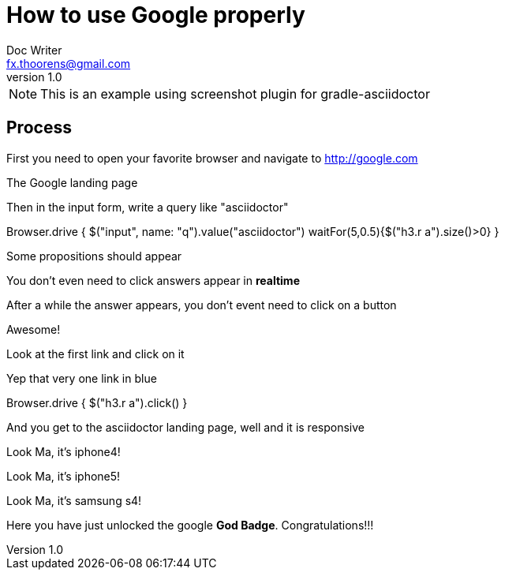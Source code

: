 = How to use Google properly
Doc Writer <fx.thoorens@gmail.com>
v1.0
:example-caption!:

NOTE: This is an example using screenshot plugin for gradle-asciidoctor

== Process
First you need to open your favorite browser and navigate to http://google.com

[screenshot, name=google1, url=http://google.com, dimension=FRAME_IMAC]
The Google landing page

Then in the input form, write a query like "asciidoctor"

[screenshot, action="browse"]
Browser.drive {
	$("input", name: "q").value("asciidoctor")
	waitFor(5,0.5){$("h3.r a").size()>0}
}


[screenshot, name=google2, dimension=FRAME_BROWSER]
Some propositions should appear

You don't even need to click answers appear in *realtime*

After a while the answer appears, you don't event need to click on a button

[screenshot, name=google3, dimension=FRAME_BROWSER]
Awesome!

Look at the first link and click on it
[screenshot, name=google4, selector="h3.r"]
Yep that very one link in blue

[screenshot, action="browse", dimension=FRAME_IPHONE4]
Browser.drive {
	$("h3.r a").click()
}


And you get to the asciidoctor landing page, well and it is responsive
[screenshot, name=google5, dimension=FRAME_IPHONE4]
Look Ma, it's iphone4!

[screenshot, name=google6, dimension=FRAME_IPHONE5]
Look Ma, it's iphone5!

[screenshot, name=google7, dimension=FRAME_SAMSUNG_S4]
Look Ma, it's samsung s4!

Here you have just unlocked the google *God Badge*. Congratulations!!!

